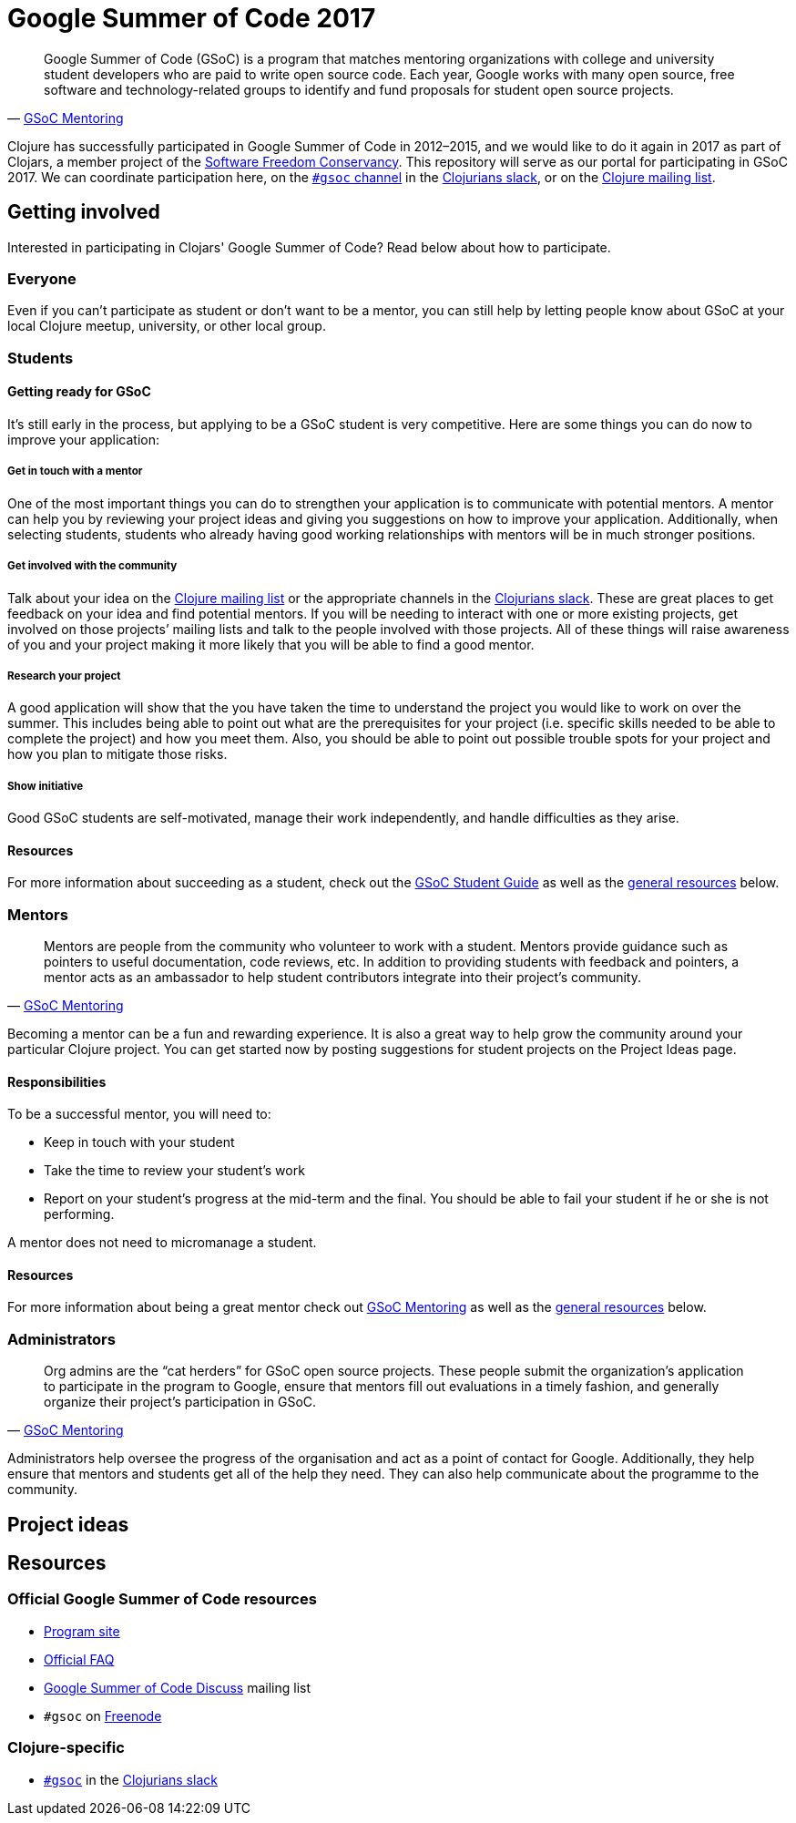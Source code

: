 Google Summer of Code 2017
==========================
:compat-mode!:
:sectanchors:

[quote, 'http://write.flossmanuals.net/gsoc-mentoring/what-is-gsoc/[GSoC Mentoring]']
Google Summer of Code (GSoC) is a program that matches mentoring organizations with college and university student developers who are paid to write open source code.
Each year, Google works with many open source, free software and technology-related groups to identify and fund proposals for student open source projects.

Clojure has successfully participated in Google Summer of Code in 2012–2015, and we would like to do it again in 2017 as part of Clojars, a member project of the https://sfconservancy.org/[Software Freedom Conservancy].
This repository will serve as our portal for participating in GSoC 2017.
We can coordinate participation here, on the https://clojurians.slack.com/messages/gsoc/[`#gsoc` channel] in the http://clojurians.net[Clojurians slack], or on the http://groups.google.com/group/clojure[Clojure mailing list].


== Getting involved

Interested in participating in Clojars' Google Summer of Code?
Read below about how to participate.

=== Everyone

Even if you can’t participate as student or don’t want to be a mentor, you can still help by letting people know about GSoC at your local Clojure meetup, university, or other local group.


=== Students

==== Getting ready for GSoC

It’s still early in the process, but applying to be a GSoC student is very competitive.
Here are some things you can do now to improve your application:

===== Get in touch with a mentor

One of the most important things you can do to strengthen your application is to communicate with potential mentors.
A mentor can help you by reviewing your project ideas and giving you suggestions on how to improve your application.
Additionally, when selecting students, students who already having good working relationships with mentors will be in much stronger positions.

===== Get involved with the community

Talk about your idea on the http://groups.google.com/group/clojure[Clojure mailing list] or the appropriate channels in the http://clojurians.net[Clojurians slack].
These are great places to get feedback on your idea and find potential mentors.
If you will be needing to interact with one or more existing projects, get involved on those projects’ mailing lists and talk to the people involved with those projects.
All of these things will raise awareness of you and your project making it more likely that you will be able to find a good mentor.

===== Research your project

A good application will show that the you have taken the time to understand the project you would like to work on over the summer.
This includes being able to point out what are the prerequisites for your project (i.e. specific skills needed to be able to complete the project) and how you meet them.
Also, you should be able to point out possible trouble spots for your project and how you plan to mitigate those risks.

===== Show initiative

Good GSoC students are self-motivated, manage their work independently, and handle difficulties as they arise.


==== Resources

For more information about succeeding as a student, check out the http://write.flossmanuals.net/gsocstudentguide/what-is-google-summer-of-code/[GSoC Student Guide] as well as the <<general-resources,general resources>> below.


=== Mentors

[quote, 'http://write.flossmanuals.net/gsoc-mentoring/what-is-gsoc/[GSoC Mentoring]']
Mentors are people from the community who volunteer to work with a student.
Mentors provide guidance such as pointers to useful documentation, code reviews, etc.
In addition to providing students with feedback and pointers, a mentor acts as an ambassador to help student contributors integrate into their project’s community.

Becoming a mentor can be a fun and rewarding experience.
It is also a great way to help grow the community around your particular Clojure project.
You can get started now by posting suggestions for student projects on the Project Ideas page.

==== Responsibilities

To be a successful mentor, you will need to:

* Keep in touch with your student
* Take the time to review your student’s work
* Report on your student’s progress at the mid-term and the final.
  You should be able to fail your student if he or she is not performing.

A mentor does not need to micromanage a student.

==== Resources

For more information about being a great mentor check out http://write.flossmanuals.net/gsoc-mentoring/about-this-manual/[GSoC Mentoring] as well as the <<general-resources,general resources>> below.


=== Administrators

[quote, 'http://write.flossmanuals.net/gsoc-mentoring/what-is-gsoc/[GSoC Mentoring]']
Org admins are the “cat herders” for GSoC open source projects.
These people submit the organization’s application to participate in the program to Google, ensure that mentors fill out evaluations in a timely fashion, and generally organize their project’s participation in GSoC. 

Administrators help oversee the progress of the organisation and act as a point of contact for Google.
Additionally, they help ensure that mentors and students get all of the help they need.
They can also help communicate about the programme to the community.

== Project ideas

[[general-resources]]
== Resources

=== Official Google Summer of Code resources

* https://summerofcode.withgoogle.com/[Program site]
* https://developers.google.com/open-source/gsoc/faq[Official FAQ]
* https://groups.google.com/forum/#!forum/google-summer-of-code-discuss[Google Summer of Code Discuss] mailing list
* `#gsoc` on http://freenode.net/[Freenode]

=== Clojure-specific

* https://clojurians.slack.com/messages/gsoc/[`#gsoc`] in the http://clojurians.net[Clojurians slack]
